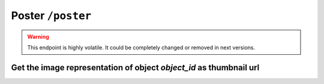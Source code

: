 Poster ``/poster``
==================

.. warning::

   This endpoint is highly volatile. It could be completely changed
   or removed in next versions.

Get the image representation of object *object_id* as thumbnail url
--------------------------------------------------------------------

.. http:get:: /poster/(object_id)

   Get the thumbnail url of an image representation of the object *object_id*.
   The thumbnail returned depends from the object type of *object_id* and from
   its relations, in particular:

   1. if object *object_id* has a 'poster' relation with an image object then it
      returns a thumbnail of that image
   2. else if the object is an image then it returns a thumbnail of the object
   3. else if the object has an 'attach' relation with an image object then
      it returns a thumbnail of that image

   :reqheader Authorization: optional :term:`access token`

   :param int|string object_id: identify a BEdita object. It can be the object id or the object unique name (nickname)
   :queryparam int width: the thumbnail width
   :queryparam int height: the thumbnail height

   :resheader Content-Type: application/json

   :status 200: Success
   :status 401: The object *object_id* is protected and the request is not authorized
   :status 403: The request is authorized but without sufficient permission to access object *object_id*
   :status 404: Object *object_id* not found

   **Example request**:

   .. sourcecode:: http

      GET /poster/5 HTTP/1.1
      Host: example.com
      Accept: application/json, text/javascript
      Content-Type: application/json

   **Example response**:

   .. sourcecode:: http

      HTTP/1.1 200 Success
      Host: example.com
      Accept: application/json, text/javascript
      Content-Type: application/json

      {
       "api": "poster",
       "data": {
         "id": 5,
         "uri": "https://media.server/path/to/thumb/thumbnail.jpg"
       },
       "method": "get",
       "params": [],
       "url": "https://example.com/api/poster/5"
      }
